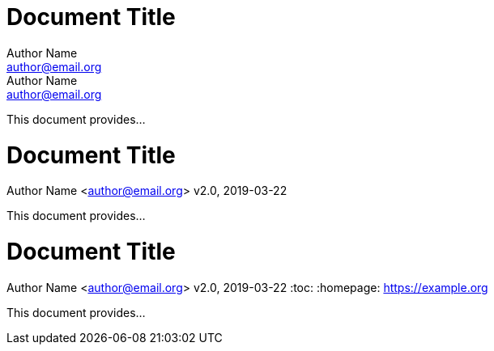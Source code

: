 //all examples used in qr
// tag::qr-author[]
= Document Title
Author Name <author@email.org>; Author Name <author@email.org>

This document provides...
// end::qr-author[]

// tag::qr-rev[]
= Document Title
Author Name <author@email.org>
v2.0, 2019-03-22

This document provides...
// end::qr-rev[]

// tag::qr-attributes[]
= Document Title
Author Name <author@email.org>
v2.0, 2019-03-22
:toc:
:homepage: https://example.org

This document provides...
// end::qr-attributes[]
